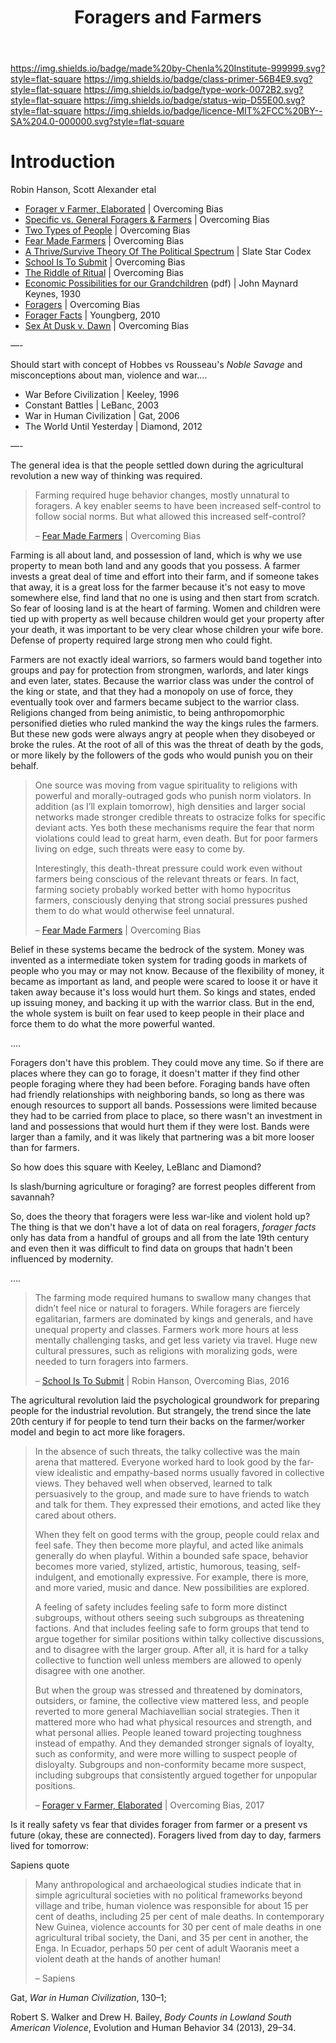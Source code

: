 #   -*- mode: org; fill-column: 60 -*-

#+TITLE: Foragers and Farmers
#+STARTUP: showall
#+TOC: headlines 4
#+PROPERTY: filename
:PROPERTIES:
:CUSTOM_ID: 
:Name:      /home/deerpig/proj/chenla/prolog/prolog-forage-farmer.org
:Created:   2017-09-04T17:58@Prek Leap (11.642600N-104.919210W)
:ID:        d18586e4-4e01-43b0-9d4e-c875c24ae012
:VER:       557794788.792619981
:GEO:       48P-491193-1287029-15
:BXID:      proj:QCU1-0286
:Class:     primer
:Type:      work
:Status:    wip
:Licence:   MIT/CC BY-SA 4.0
:END:

[[https://img.shields.io/badge/made%20by-Chenla%20Institute-999999.svg?style=flat-square]] 
[[https://img.shields.io/badge/class-primer-56B4E9.svg?style=flat-square]]
[[https://img.shields.io/badge/type-work-0072B2.svg?style=flat-square]]
[[https://img.shields.io/badge/status-wip-D55E00.svg?style=flat-square]]
[[https://img.shields.io/badge/licence-MIT%2FCC%20BY--SA%204.0-000000.svg?style=flat-square]]


* Introduction

Robin Hanson, Scott Alexander etal


  - [[http://www.overcomingbias.com/2017/08/forager-v-farmer-elaborated.html][Forager v Farmer, Elaborated]] | Overcoming Bias
  - [[http://www.overcomingbias.com/2015/08/specific-vs-general-foragers-farmers.html][Specific vs. General Foragers & Farmers]] | Overcoming Bias
  - [[http://www.overcomingbias.com/2010/10/two-types-of-people.html][Two Types of People]] | Overcoming Bias
  - [[http://www.overcomingbias.com/2010/10/fear-made-farmers.html][Fear Made Farmers]] | Overcoming Bias
  - [[http://slatestarcodex.com/2013/03/04/a-thrivesurvive-theory-of-the-political-spectrum/][A Thrive/Survive Theory Of The Political Spectrum]] | Slate Star Codex
  - [[http://www.overcomingbias.com/2016/04/school-is-to-submit.html][School Is To Submit]] | Overcoming Bias
  - [[http://www.overcomingbias.com/2012/07/the-riddle-of-ritual.html][The Riddle of Ritual]] | Overcoming Bias
  - [[http://www.econ.yale.edu/smith/econ116a/keynes1.pdf][Economic Possibilities for our Grandchildren]] (pdf) | John
    Maynard Keynes, 1930
  - [[http://www.overcomingbias.com/2010/06/foragers.html][Foragers]] | Overcoming Bias
  - [[http://mason.gmu.edu/~rhanson/forager.pdf][Forager Facts]] | Youngberg, 2010
  - [[http://www.overcomingbias.com/2012/08/sex-at-dusk-v-sex-at-dawn.html][Sex At Dusk v. Dawn]] |  Overcoming Bias

----

Should start with concept of Hobbes vs Rousseau's /Noble
Savage/ and misconceptions about man, violence and war....

 - War Before Civilization | Keeley, 1996
 - Constant Battles | LeBanc, 2003
 - War in Human Civilization | Gat, 2006 
 - The World Until Yesterday | Diamond, 2012 


----

The general idea is that the people settled down during the
agricultural revolution a new way of thinking was required.  

#+begin_quote
Farming required huge behavior changes, mostly unnatural to
foragers. A key enabler seems to have been increased
self-control to follow social norms. But what allowed this
increased self-control?

-- [[http://www.overcomingbias.com/2010/10/fear-made-farmers.html][Fear Made Farmers]] | Overcoming Bias
#+end_quote


Farming is all about land, and possession of land, which is
why we use property to mean both land and any goods that you
possess.  A farmer invests a great deal of time and effort
into their farm, and if someone takes that away, it is a
great loss for the farmer because it's not easy to move
somewhere else, find land that no one is using and then
start from scratch.  So fear of loosing land is at the heart
of farming.  Women and children were tied up with property
as well because children would get your property after your
death, it was important to be very clear whose children your
wife bore.  Defense of property required large strong men
who could fight.

Farmers are not exactly ideal warriors, so farmers would
band together into groups and pay for protection from
strongmen, warlords, and later kings and even later, states.
Because the warrior class was under the control of the king
or state, and that they had a monopoly on use of force, they
eventually took over and farmers became subject to the
warrior class.  Religions changed from being animistic, to
being anthropomorphic personified dieties who ruled mankind
the way the kings rules the farmers.  But these new gods
were always angry at people when they disobeyed or broke the
rules.  At the root of all of this was the threat of death
by the gods, or more likely by the followers of the gods who
would punish you on their behalf.

#+begin_quote
One source was moving from vague spirituality to religions
with powerful and morally-outraged gods who punish norm
violators. In addition (as I’ll explain tomorrow), high
densities and larger social networks made stronger credible
threats to ostracize folks for specific deviant acts.  Yes
both these mechanisms require the fear that norm violations
could lead to great harm, even death. But for poor farmers
living on edge, such threats were easy to come by.

Interestingly, this death-threat pressure could work even
without farmers being conscious of the relevant threats or
fears. In fact, farming society probably worked better with
homo hypocritus farmers, consciously denying that strong
social pressures pushed them to do what would otherwise feel
unnatural.

-- [[http://www.overcomingbias.com/2010/10/fear-made-farmers.html][Fear Made Farmers]] | Overcoming Bias
#+end_quote

Belief in these systems became the bedrock of the system.
Money was invented as a intermediate token system for
trading goods in markets of people who you may or may not
know.  Because of the flexibility of money, it became as
important as land, and people were scared to loose it or
have it taken away because it's loss would hurt them.  So
kings and states, ended up issuing money, and backing it up
with the warrior class.  But in the end, the whole system is
built on fear used to keep people in their place and force
them to do what the more powerful wanted.


....

Foragers don't have this problem.  They could move any time.
So if there are places where they can go to forage, it
doesn't matter if they find other people foraging where they
had been before.  Foraging bands have often had friendly
relationships with neighboring bands, so long as there was
enough resources to support all bands.  Possessions were
limited because they had to be carried from place to place,
so there wasn't an investment in land and possessions that
would hurt them if they were lost.  Bands were larger than a
family, and it was likely that partnering was a bit more
looser than for farmers.


So how does this square with Keeley, LeBlanc and Diamond?

Is slash/burning agriculture or foraging?  are forrest
peoples different from savannah?

So, does the theory that foragers were less war-like and
violent hold up?  The thing is that we don't have a lot of
data on real foragers, /forager facts/ only has data from a
handful of groups and all from the late 19th century and
even then it was difficult to find data on groups that
hadn't been influenced by modernity.

....

#+begin_quote
The farming mode required humans to swallow many changes
that didn’t feel nice or natural to foragers. While foragers
are fiercely egalitarian, farmers are dominated by kings and
generals, and have unequal property and classes. Farmers
work more hours at less mentally challenging tasks, and get
less variety via travel. Huge new cultural pressures, such
as religions with moralizing gods, were needed to turn
foragers into farmers.

-- [[http://www.overcomingbias.com/2016/04/school-is-to-submit.html][School Is To Submit]] | Robin Hanson, Overcoming Bias, 2016
#+end_quote

The agricultural revolution laid the psychological
groundwork for preparing people for the industrial
revolution.  But strangely, the trend since the late 20th
century if for people to tend turn their backs on the
farmer/worker model and begin to act more like foragers.

#+begin_quote
In the absence of such threats, the talky collective was the
main arena that mattered. Everyone worked hard to look good
by the far-view idealistic and empathy-based norms usually
favored in collective views. They behaved well when
observed, learned to talk persuasively to the group, and
made sure to have friends to watch and talk for them. They
expressed their emotions, and acted like they cared about
others.

When they felt on good terms with the group, people could
relax and feel safe. They then become more playful, and
acted like animals generally do when playful. Within a
bounded safe space, behavior becomes more varied, stylized,
artistic, humorous, teasing, self-indulgent, and emotionally
expressive. For example, there is more, and more varied,
music and dance. New possibilities are explored.

A feeling of safety includes feeling safe to form more
distinct subgroups, without others seeing such subgroups as
threatening factions. And that includes feeling safe to form
groups that tend to argue together for similar positions
within talky collective discussions, and to disagree with
the larger group. After all, it is hard for a talky
collective to function well unless members are allowed to
openly disagree with one another.

But when the group was stressed and threatened by
dominators, outsiders, or famine, the collective view
mattered less, and people reverted to more general
Machiavellian social strategies. Then it mattered more who
had what physical resources and strength, and what personal
allies. People leaned toward projecting toughness instead of
empathy. And they demanded stronger signals of loyalty, such
as conformity, and were more willing to suspect people of
disloyalty. Subgroups and non-conformity became more
suspect, including subgroups that consistently argued
together for unpopular positions.

-- [[http://www.overcomingbias.com/2017/08/forager-v-farmer-elaborated.html][Forager v Farmer, Elaborated]] | Overcoming Bias, 2017
#+end_quote

Is it really safety vs fear that divides forager from farmer
or a present vs future (okay, these are connected).
Foragers lived from day to day, farmers lived for tomorrow:

Sapiens quote

#+begin_quote
Many anthropological and archaeological studies indicate
that in simple agricultural societies with no political
frameworks beyond village and tribe, human violence was
responsible for about 15 per cent of deaths, including 25
per cent of male deaths. In contemporary New Guinea,
violence accounts for 30 per cent of male deaths in one
agricultural tribal society, the Dani, and 35 per cent in
another, the Enga. In Ecuador, perhaps 50 per cent of adult
Waoranis meet a violent death at the hands of another human!

-- Sapiens 
#+end_quote

Gat, /War in Human Civilization/, 130–1;
 
Robert S. Walker and Drew H. Bailey, /Body Counts in Lowland
South American Violence/, Evolution and Human Behavior 34
(2013), 29–34.

